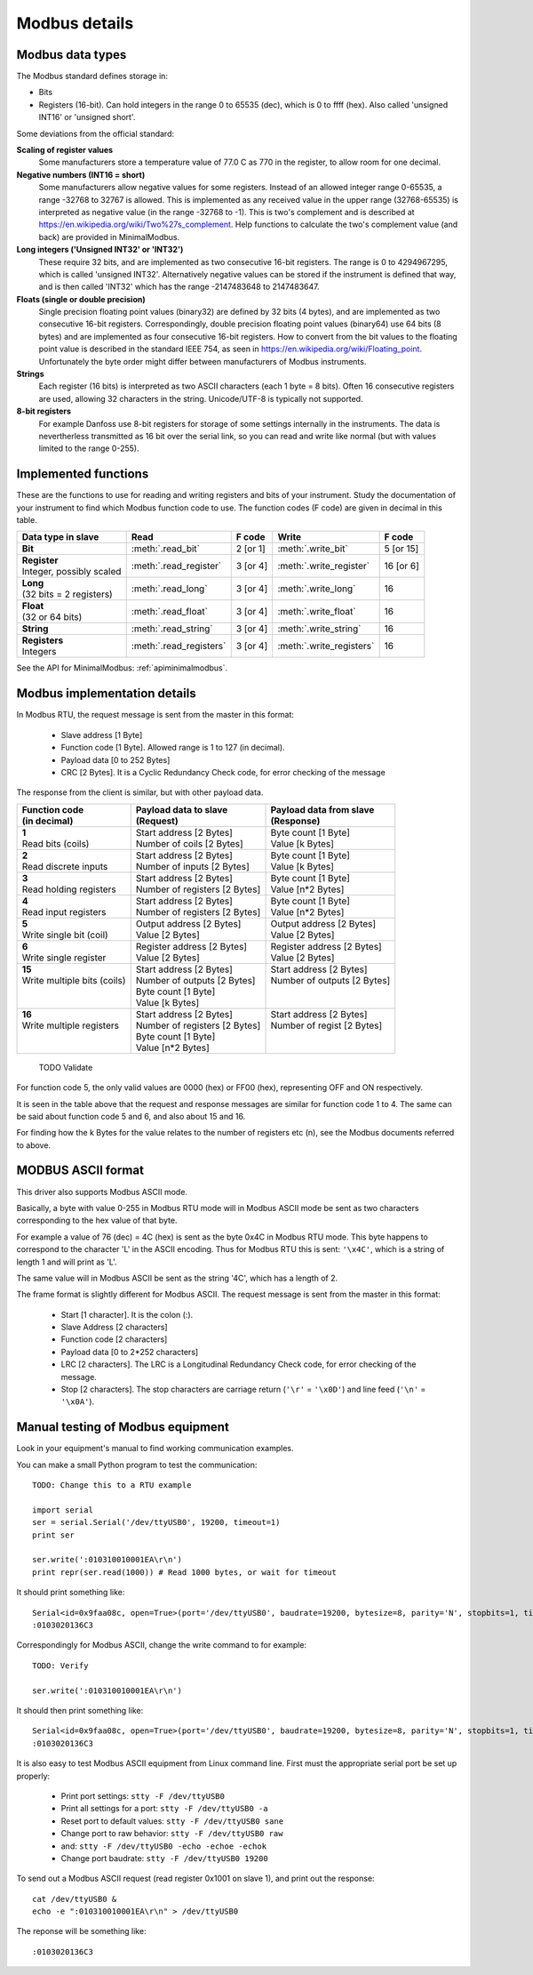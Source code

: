 .. _modbusdetails:

==============
Modbus details
==============

Modbus data types
-----------------
The Modbus standard defines storage in:

* Bits
* Registers (16-bit). Can hold integers in the range 0 to 65535 (dec), which is 0 to ffff (hex). Also called 'unsigned INT16' or 'unsigned short'.

Some deviations from the official standard:

**Scaling of register values**
    Some manufacturers store a temperature value of 77.0 C as 770 in the register, 
    to allow room for one decimal.

**Negative numbers (INT16 = short)**
    Some manufacturers allow negative values for some registers. Instead of an 
    allowed integer range 0-65535, a range -32768 to 32767 is allowed. This is 
    implemented as any received value in the upper range (32768-65535) is 
    interpreted as negative value (in the range -32768 to -1). This is two's 
    complement and is described at https://en.wikipedia.org/wiki/Two%27s_complement. 
    Help functions to calculate the two's complement value (and back) are 
    provided in MinimalModbus.
    
**Long integers ('Unsigned INT32' or 'INT32')**
    These require 32 bits, and are implemented as two consecutive 16-bit registers. 
    The range is 0 to 4294967295, which is called 'unsigned INT32'. Alternatively 
    negative values can be stored if the instrument is defined that way, and is 
    then called 'INT32' which has the range -2147483648 to 2147483647.
    
**Floats (single or double precision)**
    Single precision floating point values (binary32) are defined by 32 bits (4 bytes), 
    and are implemented as two consecutive 16-bit registers. 
    Correspondingly, double precision floating point values (binary64) use 
    64 bits (8 bytes) and are implemented as four consecutive 16-bit registers. 
    How to convert from the bit values to the floating point value is described in 
    the standard IEEE 754, as seen in https://en.wikipedia.org/wiki/Floating_point. 
    Unfortunately the byte order might differ between manufacturers of Modbus instruments.    
    
**Strings**
    Each register (16 bits) is interpreted as two ASCII characters (each 1 byte = 8 bits). 
    Often 16 consecutive registers are used, allowing 32 characters in the string. 
    Unicode/UTF-8 is typically not supported.

**8-bit registers**
    For example Danfoss use 8-bit registers for storage of some settings internally 
    in the instruments. The data is nevertherless transmitted as 16 bit over the serial link, 
    so you can read and write like normal (but with values limited to the range 0-255).
    

Implemented functions
---------------------
These are the functions to use for reading and writing registers and bits of your instrument. Study the 
documentation of your instrument to find which Modbus function code to use. The function codes (F code) are 
given in decimal in this table.

+---------------------------------------+-------------------------+---------------+--------------------------+---------------+
| Data type in slave                    | Read                    | F code        | Write                    | F code        |
+=======================================+=========================+===============+==========================+===============+
| | **Bit**                             | :meth:`.read_bit`       | 2 [or 1]      | :meth:`.write_bit`       | 5 [or 15]     |
+---------------------------------------+-------------------------+---------------+--------------------------+---------------+
| | **Register**                        | :meth:`.read_register`  | 3 [or 4]      | :meth:`.write_register`  | 16 [or 6]     |
| | Integer, possibly scaled            |                         |               |                          |               |
+---------------------------------------+-------------------------+---------------+--------------------------+---------------+
| | **Long**                            | :meth:`.read_long`      | 3 [or 4]      | :meth:`.write_long`      | 16            |
| | (32 bits = 2 registers)             |                         |               |                          |               |
+---------------------------------------+-------------------------+---------------+--------------------------+---------------+
| | **Float**                           | :meth:`.read_float`     | 3 [or 4]      | :meth:`.write_float`     | 16            |
| | (32 or 64 bits)                     |                         |               |                          |               |
+---------------------------------------+-------------------------+---------------+--------------------------+---------------+
| | **String**                          | :meth:`.read_string`    | 3 [or 4]      | :meth:`.write_string`    | 16            |
+---------------------------------------+-------------------------+---------------+--------------------------+---------------+
| | **Registers**                       | :meth:`.read_registers` | 3 [or 4]      | :meth:`.write_registers` | 16            |
| | Integers                            |                         |               |                          |               |
+---------------------------------------+-------------------------+---------------+--------------------------+---------------+

See the API for MinimalModbus: :ref:`apiminimalmodbus`.

  
Modbus implementation details
-----------------------------
In Modbus RTU, the request message is sent from the master in this format:
    
 * Slave address [1 Byte]
 * Function code [1 Byte]. Allowed range is 1 to 127 (in decimal).
 * Payload data [0 to 252 Bytes]
 * CRC [2 Bytes]. It is a Cyclic Redundancy Check code, for error checking of the message

The response from the client is similar, but with other payload data.

+---------------------------------------+---------------------------------+---------------------------------+
| | Function code                       | | Payload data to slave         | | Payload data from slave       | 
| | (in decimal)                        | | (Request)                     | | (Response)                    | 
+=======================================+=================================+=================================+
| | **1**                               | | Start address [2 Bytes]       | | Byte count [1 Byte]           | 
| | Read bits (coils)                   | | Number of coils [2 Bytes]     | | Value [k Bytes]               | 
+---------------------------------------+---------------------------------+---------------------------------+
| | **2**                               | | Start address [2 Bytes]       | | Byte count [1 Byte]           | 
| | Read discrete inputs                | | Number of inputs [2 Bytes]    | | Value [k Bytes]               | 
+---------------------------------------+---------------------------------+---------------------------------+
| | **3**                               | | Start address [2 Bytes]       | | Byte count [1 Byte]           | 
| | Read holding registers              | | Number of registers [2 Bytes] | | Value [n*2 Bytes]             | 
+---------------------------------------+---------------------------------+---------------------------------+
| | **4**                               | | Start address [2 Bytes]       | | Byte count [1 Byte]           | 
| | Read input registers                | | Number of registers [2 Bytes] | | Value [n*2 Bytes]             | 
+---------------------------------------+---------------------------------+---------------------------------+
| | **5**                               | | Output address [2 Bytes]      | | Output address [2 Bytes]      | 
| | Write single bit (coil)             | | Value [2 Bytes]               | | Value [2 Bytes]               | 
+---------------------------------------+---------------------------------+---------------------------------+
| | **6**                               | | Register address  [2 Bytes]   | | Register address [2 Bytes]    | 
| | Write single register               | | Value [2 Bytes]               | | Value [2 Bytes]               | 
+---------------------------------------+---------------------------------+---------------------------------+
| | **15**                              | | Start address [2 Bytes]       | | Start address [2 Bytes]       | 
| | Write multiple bits (coils)         | | Number of outputs [2 Bytes]   | | Number of outputs [2 Bytes]   | 
| |                                     | | Byte count [1 Byte]           | |                               | 
| |                                     | | Value [k Bytes]               | |                               | 
+---------------------------------------+---------------------------------+---------------------------------+
| | **16**                              | | Start address [2 Bytes]       | | Start address [2 Bytes]       | 
| | Write multiple registers            | | Number of registers [2 Bytes] | | Number of regist [2 Bytes]    | 
| |                                     | | Byte count [1 Byte]           | |                               | 
| |                                     | | Value [n*2 Bytes]             | |                               | 
+---------------------------------------+---------------------------------+---------------------------------+

 TODO Validate


For function code 5, the only valid values are 0000 (hex) or FF00 (hex), representing OFF and ON respectively.

It is seen in the table above that the request and response messages are similar for function code 1 to 4. The same 
can be said about function code 5 and 6, and also about 15 and 16. 

For finding how the k Bytes for the value relates to the number of registers etc (n), see the Modbus documents referred to above.
    

MODBUS ASCII format
-----------------------
This driver also supports Modbus ASCII mode.

Basically, a byte with value 0-255 in Modbus RTU mode will in Modbus ASCII 
mode be sent as two characters corresponding to the hex value of that byte.

For example a value of 76 (dec) = 4C (hex) is sent as the byte 0x4C in Modbus 
RTU mode. This byte happens to correspond to the character 'L' in the ASCII encoding. 
Thus for Modbus RTU this is sent: ``'\x4C'``, which is a string of length 1 and will print as 'L'.

The same value will in Modbus ASCII be sent as the string '4C', which has a length of 2.

The frame format is slightly different for Modbus ASCII. The request message 
is sent from the master in this format:

 * Start [1 character]. It is the colon (:).
 * Slave Address [2 characters]
 * Function code [2 characters]
 * Payload data [0 to 2*252 characters]
 * LRC [2 characters]. The LRC is a Longitudinal Redundancy Check code, for error checking of the message.
 * Stop [2 characters]. 
   The stop characters are carriage return (``'\r'`` = ``'\x0D'``) and line feed (``'\n'`` = ``'\x0A'``).


Manual testing of Modbus equipment
------------------------------------------
Look in your equipment's manual to find working communication examples.

You can make a small Python program to test the communication::

    TODO: Change this to a RTU example

    import serial
    ser = serial.Serial('/dev/ttyUSB0', 19200, timeout=1)
    print ser

    ser.write(':010310010001EA\r\n')
    print repr(ser.read(1000)) # Read 1000 bytes, or wait for timeout

It should print something like::

    Serial<id=0x9faa08c, open=True>(port='/dev/ttyUSB0', baudrate=19200, bytesize=8, parity='N', stopbits=1, timeout=1, xonxoff=False, rtscts=False, dsrdtr=False)
    :0103020136C3

Correspondingly for Modbus ASCII, change the write command to for example::

    TODO: Verify

    ser.write(':010310010001EA\r\n')

It should then print something like::

    Serial<id=0x9faa08c, open=True>(port='/dev/ttyUSB0', baudrate=19200, bytesize=8, parity='N', stopbits=1, timeout=1, xonxoff=False, rtscts=False, dsrdtr=False)
    :0103020136C3

It is also easy to test Modbus ASCII equipment from Linux command line. First must 
the appropriate serial port be set up properly:

 * Print port settings: ``stty -F /dev/ttyUSB0``
 * Print all settings for a port: ``stty -F /dev/ttyUSB0 -a``
 * Reset port to default values: ``stty -F /dev/ttyUSB0 sane``
 * Change port to raw behavior: ``stty -F /dev/ttyUSB0 raw``
 * and: ``stty -F /dev/ttyUSB0 -echo -echoe -echok``
 * Change port baudrate: ``stty -F /dev/ttyUSB0 19200``

To send out a Modbus ASCII request (read register 0x1001 on slave 1), and print out the response::

    cat /dev/ttyUSB0 &
    echo -e ":010310010001EA\r\n" > /dev/ttyUSB0

The reponse will be something like::

    :0103020136C3
    



